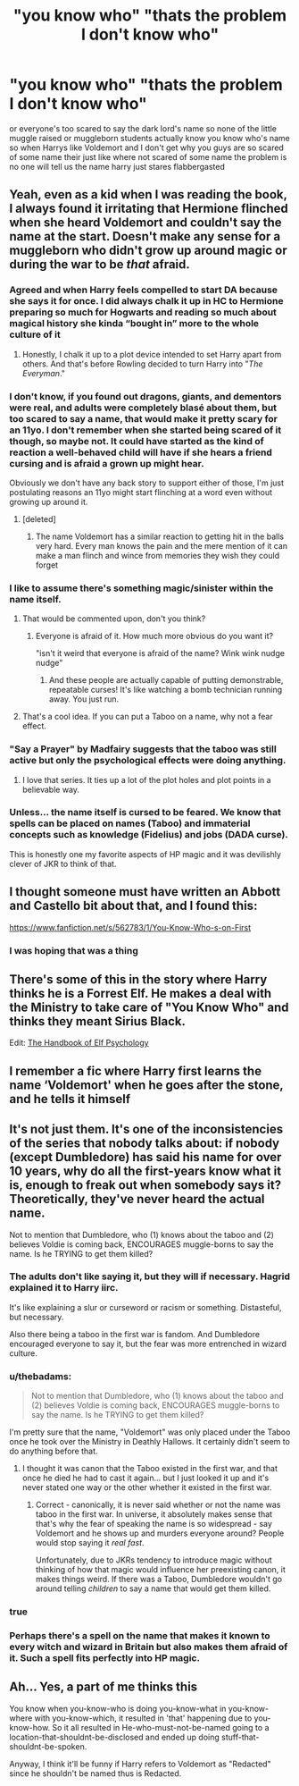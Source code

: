 #+TITLE: "you know who" "thats the problem I don't know who"

* "you know who" "thats the problem I don't know who"
:PROPERTIES:
:Author: flitith12
:Score: 197
:DateUnix: 1586600824.0
:DateShort: 2020-Apr-11
:FlairText: Request/prompt
:END:
or everyone's too scared to say the dark lord's name so none of the little muggle raised or muggleborn students actually know you know who's name so when Harrys like Voldemort and I don't get why you guys are so scared of some name their just like where not scared of some name the problem is no one will tell us the name harry just stares flabbergasted


** Yeah, even as a kid when I was reading the book, I always found it irritating that Hermione flinched when she heard Voldemort and couldn't say the name at the start. Doesn't make any sense for a muggleborn who didn't grow up around magic or during the war to be /that/ afraid.
:PROPERTIES:
:Author: rohan62442
:Score: 173
:DateUnix: 1586609708.0
:DateShort: 2020-Apr-11
:END:

*** Agreed and when Harry feels compelled to start DA because she says it for once. I did always chalk it up in HC to Hermione preparing so much for Hogwarts and reading so much about magical history she kinda “bought in” more to the whole culture of it
:PROPERTIES:
:Author: h_erbivore
:Score: 75
:DateUnix: 1586613453.0
:DateShort: 2020-Apr-11
:END:

**** Honestly, I chalk it up to a plot device intended to set Harry apart from others. And that's before Rowling decided to turn Harry into "/The Everyman/."
:PROPERTIES:
:Author: rohan62442
:Score: 55
:DateUnix: 1586619090.0
:DateShort: 2020-Apr-11
:END:


*** I don't know, if you found out dragons, giants, and dementors were real, and adults were completely blasé about them, but too scared to say a name, that would make it pretty scary for an 11yo. I don't remember when she started being scared of it though, so maybe not. It could have started as the kind of reaction a well-behaved child will have if she hears a friend cursing and is afraid a grown up might hear.

Obviously we don't have any back story to support either of those, I'm just postulating reasons an 11yo might start flinching at a word even without growing up around it.
:PROPERTIES:
:Author: RosepetalBlackTea
:Score: 59
:DateUnix: 1586614409.0
:DateShort: 2020-Apr-11
:END:

**** [deleted]
:PROPERTIES:
:Score: 24
:DateUnix: 1586627800.0
:DateShort: 2020-Apr-11
:END:

***** The name Voldemort has a similar reaction to getting hit in the balls very hard. Every man knows the pain and the mere mention of it can make a man flinch and wince from memories they wish they could forget
:PROPERTIES:
:Author: jasoneill23
:Score: 1
:DateUnix: 1586680049.0
:DateShort: 2020-Apr-12
:END:


*** I like to assume there's something magic/sinister within the name itself.
:PROPERTIES:
:Author: AnorOmnis
:Score: 32
:DateUnix: 1586610298.0
:DateShort: 2020-Apr-11
:END:

**** That would be commented upon, don't you think?
:PROPERTIES:
:Author: rohan62442
:Score: 21
:DateUnix: 1586610718.0
:DateShort: 2020-Apr-11
:END:

***** Everyone is afraid of it. How much more obvious do you want it?

"isn't it weird that everyone is afraid of the name? Wink wink nudge nudge"
:PROPERTIES:
:Author: Uncommonality
:Score: 10
:DateUnix: 1586624680.0
:DateShort: 2020-Apr-11
:END:

****** And these people are actually capable of putting demonstrable, repeatable curses! It's like watching a bomb technician running away. You just run.
:PROPERTIES:
:Author: pm-me-your-nenen
:Score: 9
:DateUnix: 1586626159.0
:DateShort: 2020-Apr-11
:END:


**** That's a cool idea. If you can put a Taboo on a name, why not a fear effect.
:PROPERTIES:
:Author: rek-lama
:Score: 28
:DateUnix: 1586610967.0
:DateShort: 2020-Apr-11
:END:


*** "Say a Prayer" by Madfairy suggests that the taboo was still active but only the psychological effects were doing anything.
:PROPERTIES:
:Author: OrangeKing89
:Score: 4
:DateUnix: 1586634368.0
:DateShort: 2020-Apr-12
:END:

**** I love that series. It ties up a lot of the plot holes and plot points in a believable way.
:PROPERTIES:
:Author: Nyanmaru_San
:Score: 2
:DateUnix: 1586701820.0
:DateShort: 2020-Apr-12
:END:


*** Unless... the name itself is cursed to be feared. We know that spells can be placed on names (Taboo) and immaterial concepts such as knowledge (Fidelius) and jobs (DADA curse).

This is honestly one my favorite aspects of HP magic and it was devilishly clever of JKR to think of that.
:PROPERTIES:
:Author: ScottPress
:Score: 4
:DateUnix: 1586637375.0
:DateShort: 2020-Apr-12
:END:


** I thought someone must have written an Abbott and Castello bit about that, and I found this:

[[https://www.fanfiction.net/s/562783/1/You-Know-Who-s-on-First]]
:PROPERTIES:
:Author: Woild
:Score: 32
:DateUnix: 1586614368.0
:DateShort: 2020-Apr-11
:END:

*** I was hoping that was a thing
:PROPERTIES:
:Author: captainofthelosers19
:Score: 13
:DateUnix: 1586615554.0
:DateShort: 2020-Apr-11
:END:


** There's some of this in the story where Harry thinks he is a Forrest Elf. He makes a deal with the Ministry to take care of "You Know Who" and thinks they meant Sirius Black.

Edit: [[https://www.fanfiction.net/s/8509020/1/The-Handbook-of-Elf-Psychology][The Handbook of Elf Psychology]]
:PROPERTIES:
:Score: 11
:DateUnix: 1586625567.0
:DateShort: 2020-Apr-11
:END:


** I remember a fic where Harry first learns the name ‘Voldemort' when he goes after the stone, and he tells it himself
:PROPERTIES:
:Author: Weekend_Wolf
:Score: 5
:DateUnix: 1586623885.0
:DateShort: 2020-Apr-11
:END:


** It's not just them. It's one of the inconsistencies of the series that nobody talks about: if nobody (except Dumbledore) has said his name for over 10 years, why do all the first-years know what it is, enough to freak out when somebody says it? Theoretically, they've never heard the actual name.

Not to mention that Dumbledore, who (1) knows about the taboo and (2) believes Voldie is coming back, ENCOURAGES muggle-borns to say the name. Is he TRYING to get them killed?
:PROPERTIES:
:Author: JennaSayquah
:Score: 5
:DateUnix: 1586634237.0
:DateShort: 2020-Apr-12
:END:

*** The adults don't like saying it, but they will if necessary. Hagrid explained it to Harry iirc.

It's like explaining a slur or curseword or racism or something. Distasteful, but necessary.

Also there being a taboo in the first war is fandom. And Dumbledore encouraged everyone to say it, but the fear was more entrenched in wizard culture.
:PROPERTIES:
:Author: awfulrunner43434
:Score: 8
:DateUnix: 1586643425.0
:DateShort: 2020-Apr-12
:END:


*** u/thebadams:
#+begin_quote
  Not to mention that Dumbledore, who (1) knows about the taboo and (2) believes Voldie is coming back, ENCOURAGES muggle-borns to say the name. Is he TRYING to get them killed?
#+end_quote

I'm pretty sure that the name, "Voldemort" was only placed under the Taboo once he took over the Ministry in Deathly Hallows. It certainly didn't seem to do anything before that.
:PROPERTIES:
:Author: thebadams
:Score: 5
:DateUnix: 1586636350.0
:DateShort: 2020-Apr-12
:END:

**** I thought it was canon that the Taboo existed in the first war, and that once he died he had to cast it again... but I just looked it up and it's never stated one way or the other whether it existed in the first war.
:PROPERTIES:
:Author: JennaSayquah
:Score: 4
:DateUnix: 1586639463.0
:DateShort: 2020-Apr-12
:END:

***** Correct - canonically, it is never said whether or not the name was taboo in the first war. In universe, it absolutely makes sense that that's why the fear of speaking the name is so widespread - say Voldemort and he shows up and murders everyone around? People would stop saying it /real fast/.

Unfortunately, due to JKRs tendency to introduce magic without thinking of how that magic would influence her preexisting canon, it makes things weird. If there was a Taboo, Dumbledore wouldn't go around telling /children/ to say a name that would get them killed.
:PROPERTIES:
:Author: dancortens
:Score: 5
:DateUnix: 1586652447.0
:DateShort: 2020-Apr-12
:END:


*** true
:PROPERTIES:
:Author: flitith12
:Score: 3
:DateUnix: 1586663758.0
:DateShort: 2020-Apr-12
:END:


*** Perhaps there's a spell on the name that makes it known to every witch and wizard in Britain but also makes them afraid of it. Such a spell fits perfectly into HP magic.
:PROPERTIES:
:Author: ScottPress
:Score: 3
:DateUnix: 1586637588.0
:DateShort: 2020-Apr-12
:END:


** Ah... Yes, a part of me thinks this

You know when you-know-who is doing you-know-what in you-know-where with you-know-which, it resulted in 'that' happening due to you-know-how. So it all resulted in He-who-must-not-be-named going to a location-that-shouldnt-be-disclosed and ended up doing stuff-that-shouldnt-be-spoken.

Anyway, I think it'll be funny if Harry refers to Voldemort as "Redacted" since he shouldn't be named thus is Redacted.
:PROPERTIES:
:Author: Rift-Warden
:Score: 1
:DateUnix: 1586773019.0
:DateShort: 2020-Apr-13
:END:
